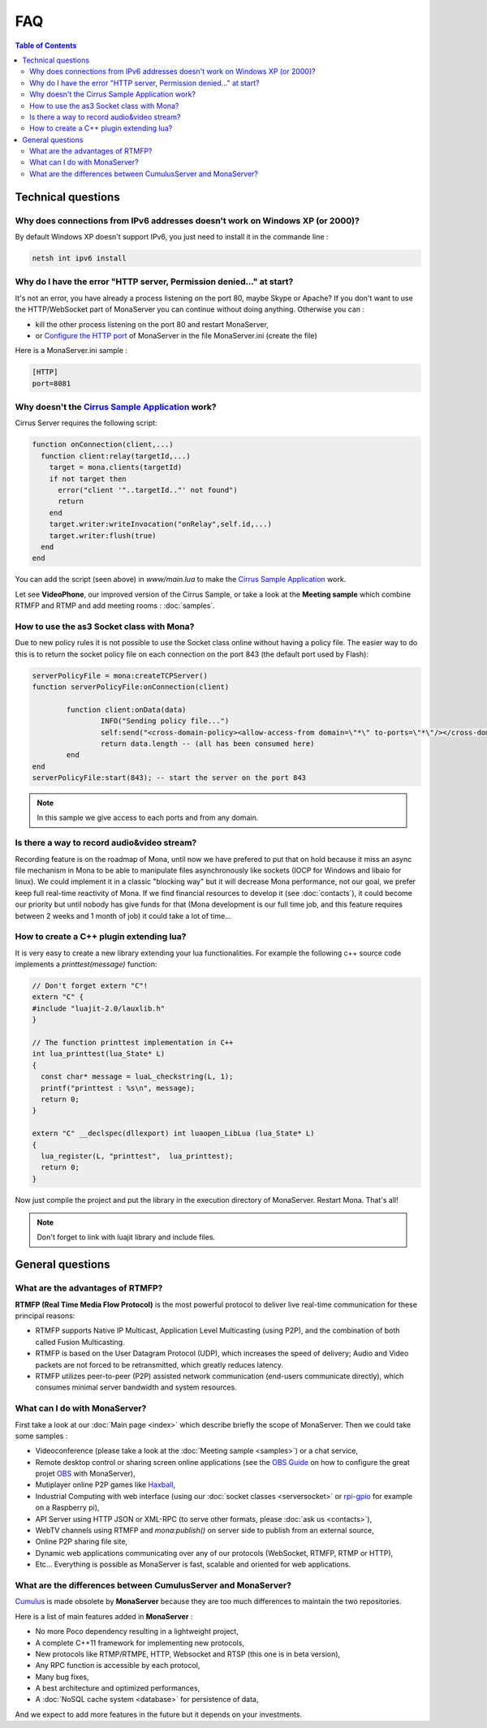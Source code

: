 
FAQ
##############################

.. contents:: Table of Contents

Technical questions
********************

Why does connections from IPv6 addresses doesn't work on Windows XP (or 2000)?
===============================================================================

By default Windows XP doesn't support IPv6, you just need to install it in the commande line :

.. code-block:: bash

  netsh int ipv6 install

Why do I have the error "HTTP server, Permission denied..." at start?
======================================================================

It's not an error, you have already a process listening on the port 80, maybe Skype or Apache?
If you don't want to use the HTTP/WebSocket part of MonaServer you can continue without doing anything. Otherwise you can :

- kill the other process listening on the port 80 and restart MonaServer,
- or `Configure the HTTP port`_ of MonaServer in the file MonaServer.ini (create the file)

​
Here is a MonaServer.ini sample :

.. code-block:: ini

  [HTTP]
  port=8081



Why doesn't the `Cirrus Sample Application`_ work?
================================================================

Cirrus Server requires the following script:

.. code-block:: lua

  function onConnection(client,...)
    function client:relay(targetId,...)
      target = mona.clients(targetId)
      if not target then
        error("client '"..targetId.."' not found")
        return
      end
      target.writer:writeInvocation("onRelay",self.id,...)
      target.writer:flush(true)
    end
  end

You can add the script (seen above) in *www/main.lua* to make the `Cirrus Sample Application`_ work. 

Let see **VideoPhone**, our improved version of the Cirrus Sample, or take a look at the **Meeting sample** which combine RTMFP and RTMP and add meeting rooms : :doc:`samples`.

How to use the as3 Socket class with Mona?
===============================================================================

Due to new policy rules it is not possible to use the Socket class online without having a policy file. The easier way to do this is to return the socket policy file on each connection on the port 843 (the default port used by Flash):

.. code-block:: lua

  serverPolicyFile = mona:createTCPServer()
  function serverPolicyFile:onConnection(client)
          
          function client:onData(data)
                  INFO("Sending policy file...")
                  self:send("<cross-domain-policy><allow-access-from domain=\"*\" to-ports=\"*\"/></cross-domain-policy>\0")
                  return data.length -- (all has been consumed here)
          end
  end
  serverPolicyFile:start(843); -- start the server on the port 843
    
.. Note:: In this sample we give access to each ports and from any domain.

Is there a way to record audio&video stream?
===============================================================================

Recording feature is on the roadmap of Mona, until now we have prefered to put that on hold because it miss an async file mechanism in Mona to be able to manipulate files asynchronously like sockets (IOCP for Windows and libaio for linux).
We could implement it in a classic "blocking way" but it will decrease Mona performance, not our goal, we prefer keep full real-time reactivity of Mona. If we find financial resources to develop it (see :doc:`contacts`), it could become our priority but until nobody has give funds for that (Mona development is our full time job, and this feature requires between 2 weeks and 1 month of job) it could take a lot of time...

How to create a C++ plugin extending lua?
===============================================================================

It is very easy to create a new library extending your lua functionalities. For example the following c++ source code implements a *printtest(message)* function:

.. code-block:: c++

  // Don't forget extern "C"!
  extern "C" {
  #include "luajit-2.0/lauxlib.h"
  }

  // The function printtest implementation in C++
  int lua_printtest(lua_State* L)
  {
    const char* message = luaL_checkstring(L, 1);
    printf("printtest : %s\n", message);
    return 0;
  }
  
  extern "C" __declspec(dllexport) int luaopen_LibLua (lua_State* L)
  {
    lua_register(L, "printtest",  lua_printtest);
    return 0;
  }

Now just compile the project and put the library in the execution directory of MonaServer. Restart Mona. That's all!

.. Note:: Don't forget to link with luajit library and include files.


General questions
********************

What are the advantages of RTMFP?
====================================

**RTMFP (Real Time Media Flow Protocol)** is the most powerful protocol to deliver live real-time communication for these principal reasons:

- RTMFP supports Native IP Multicast, Application Level Multicasting (using P2P), and the combination of both called Fusion Multicasting.
- RTMFP is based on the User Datagram Protocol (UDP), which increases the speed of delivery; Audio and Video packets are not forced to be retransmitted, which greatly reduces latency.
- RTMFP utilizes peer-to-peer (P2P) assisted network communication (end-users communicate directly), which consumes minimal server bandwidth and system resources.

What can I do with MonaServer?
===============================================================================

First take a look at our :doc:`Main page <index>` which describe briefly the scope of MonaServer. Then we could take some samples :

- Videoconference (please take a look at the :doc:`Meeting sample <samples>`) or a chat service,
- Remote desktop control or sharing screen online applications (see the `OBS Guide`_ on how to configure the great projet OBS_ with MonaServer),
- Mutiplayer online P2P games like Haxball_,
- Industrial Computing with web interface (using our :doc:`socket classes <serversocket>` or `rpi-gpio`_ for example on a Raspberry pi),
- API Server using HTTP JSON or XML-RPC (to serve other formats, please :doc:`ask us <contacts>`),
- WebTV channels using RTMFP and *mona:publish()* on server side to publish from an external source,
- Online P2P sharing file site,
- Dynamic web applications communicating over any of our protocols (WebSocket, RTMFP, RTMP or HTTP),
- Etc... Everything is possible as MonaServer is fast, scalable and oriented for web applications.

What are the differences between CumulusServer and MonaServer?
==========================================================================

Cumulus_ is made obsolete by **MonaServer** because they are too much differences to maintain the two repositories.

Here is a list of main features added in **MonaServer** :

- No more Poco dependency resulting in a lightweight project,
- A complete C++11 framework for implementing new protocols,
- New protocols like RTMP/RTMPE, HTTP, Websocket and RTSP (this one is in beta version),
- Any RPC function is accessible by each protocol,
- Many bug fixes,
- A best architecture and optimized performances,
- A :doc:`NoSQL cache system <database>` for persistence of data,

And we expect to add more features in the future but it depends on your investments.

.. _`Cirrus Sample Application`: http://labs.adobe.com/technologies/cirrus/samples/
.. _Haxball : http://www.haxball.com
.. _OBS : https://obsproject.com
.. _`OBS Guide` : https://obsproject.com/forum/resources/how-to-set-up-your-own-private-rtmfp-server-using-monaserver.153/
.. _`rpi-gpio` : https://github.com/Tieske/rpi-gpio/tree/master/lua
.. _`Configure the HTTP port` : http://www.monaserver.ovh/installation.html#http
.. _Cumulus : https://github.com/OpenRTMFP/Cumulus/

